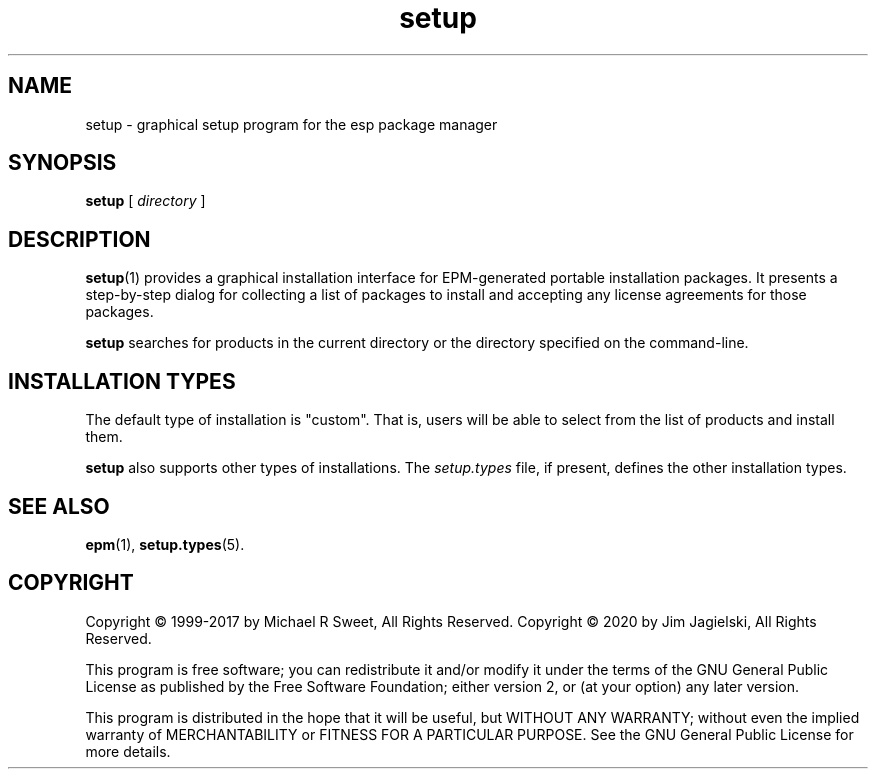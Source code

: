 .\"
.\" Manual page for the ESP Package Manager (EPM) setup GUI.
.\"
.\" Copyright 2020 by Jim Jagielski
.\" Copyright 1999-2017 by Michael R Sweet
.\" Copyright 1999-2007 by Easy Software Products, all rights reserved.
.\"
.\" This program is free software; you can redistribute it and/or modify
.\" it under the terms of the GNU General Public License as published by
.\" the Free Software Foundation; either version 2, or (at your option)
.\" any later version.
.\"
.\" This program is distributed in the hope that it will be useful,
.\" but WITHOUT ANY WARRANTY; without even the implied warranty of
.\" MERCHANTABILITY or FITNESS FOR A PARTICULAR PURPOSE.  See the
.\" GNU General Public License for more details.
.\"
.TH setup 1 "ESP Package Manager" "20 November 2020" "Jim Jagielski"
.SH NAME
setup \- graphical setup program for the esp package manager
.SH SYNOPSIS
.B setup
[
.I directory
]
.SH DESCRIPTION
.BR setup (1)
provides a graphical installation interface for EPM-generated portable installation packages.
It presents a step-by-step dialog for collecting a list of packages to install and accepting any license agreements for those packages.
.LP
.B setup
searches for products in the current directory or the directory specified on the command-line.
.SH INSTALLATION TYPES
The default type of installation is "custom".
That is, users will be able to select from the list of products and install them.
.LP
.B setup
also supports other types of installations.
The \fIsetup.types\fR file, if present, defines the other installation types.
.SH SEE ALSO
.BR epm (1),
.BR setup.types (5).
.SH COPYRIGHT
Copyright \[co] 1999-2017 by Michael R Sweet, All Rights Reserved.
Copyright \[co] 2020 by Jim Jagielski, All Rights Reserved.
.LP
This program is free software; you can redistribute it and/or modify
it under the terms of the GNU General Public License as published by
the Free Software Foundation; either version 2, or (at your option)
any later version.
.LP
This program is distributed in the hope that it will be useful,
but WITHOUT ANY WARRANTY; without even the implied warranty of
MERCHANTABILITY or FITNESS FOR A PARTICULAR PURPOSE.  See the
GNU General Public License for more details.
